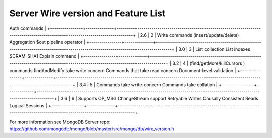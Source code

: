 ====================================
Server Wire version and Feature List
====================================

+----------------+--------------+------------------------------------------------------------------------------------------------------------------------------------+
| Server version | Wire version | Feature list                                                                                                                       |
+================+==============+====================================================================================================================================+
| 2.4 and before | 1            | Aggregation cursor
Auth commands                                                                                                   |
+----------------+--------------+------------------------------------------------------------------------------------------------------------------------------------+
| 2.6            | 2            | Write commands (insert/update/delete)
Aggregation $out pipeline operator                                                           |
+----------------+--------------+------------------------------------------------------------------------------------------------------------------------------------+
| 3.0            | 3            | List collection
List indexes
SCRAM-SHA1
Explain command                                                                            |
+----------------+--------------+------------------------------------------------------------------------------------------------------------------------------------+
| 3.2            | 4            | (find/getMore/killCursors ) commands
findAndModify take write concern
Commands that take read concern
Document-level validation    |
+----------------+--------------+------------------------------------------------------------------------------------------------------------------------------------+
| 3.4            | 5            | Commands take write-concern
Commands take collation                                                                                |
+----------------+--------------+------------------------------------------------------------------------------------------------------------------------------------+
| 3.6            | 6            | Supports OP_MSG
ChangeStream support
Retryable Writes
Causally Consistent Reads
Logical Sessions                                   |
+----------------+--------------+------------------------------------------------------------------------------------------------------------------------------------+

For more information see MongoDB Server repo: https://github.com/mongodb/mongo/blob/master/src/mongo/db/wire_version.h
